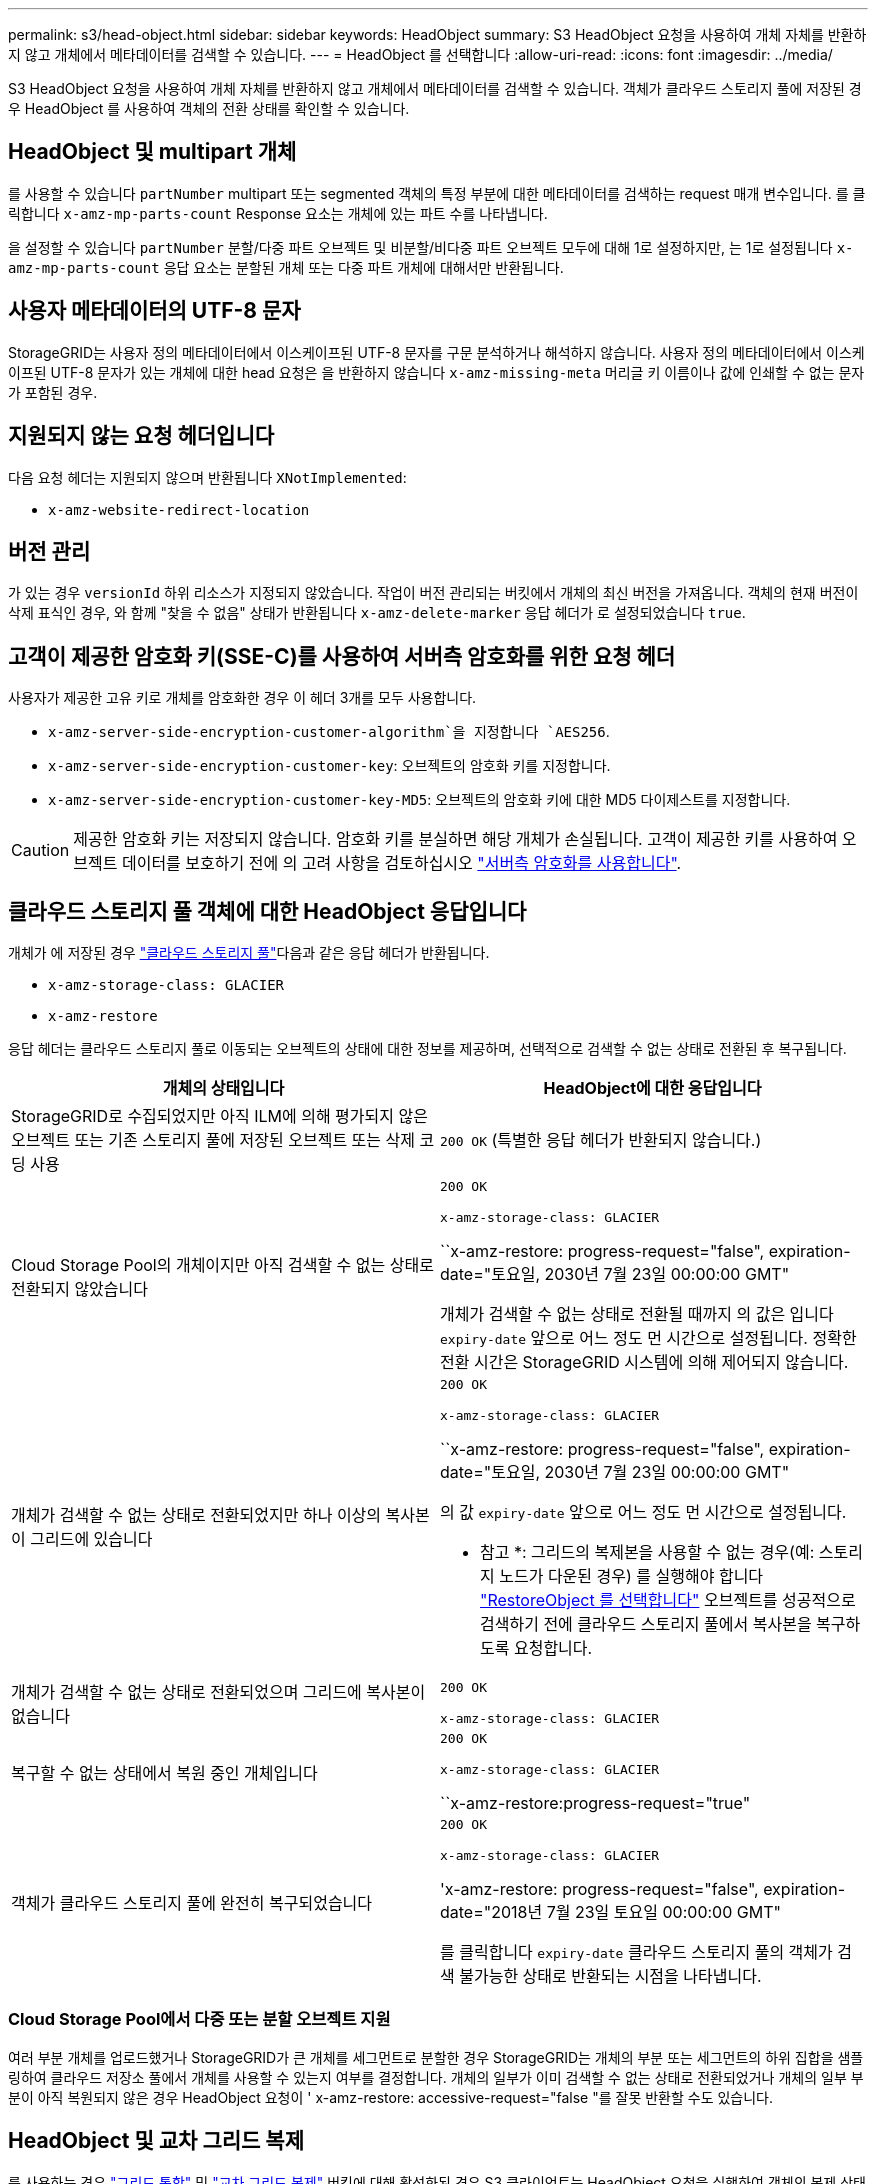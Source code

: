 ---
permalink: s3/head-object.html 
sidebar: sidebar 
keywords: HeadObject 
summary: S3 HeadObject 요청을 사용하여 개체 자체를 반환하지 않고 개체에서 메타데이터를 검색할 수 있습니다. 
---
= HeadObject 를 선택합니다
:allow-uri-read: 
:icons: font
:imagesdir: ../media/


[role="lead"]
S3 HeadObject 요청을 사용하여 개체 자체를 반환하지 않고 개체에서 메타데이터를 검색할 수 있습니다. 객체가 클라우드 스토리지 풀에 저장된 경우 HeadObject 를 사용하여 객체의 전환 상태를 확인할 수 있습니다.



== HeadObject 및 multipart 개체

를 사용할 수 있습니다 `partNumber` multipart 또는 segmented 객체의 특정 부분에 대한 메타데이터를 검색하는 request 매개 변수입니다.  를 클릭합니다 `x-amz-mp-parts-count` Response 요소는 개체에 있는 파트 수를 나타냅니다.

을 설정할 수 있습니다 `partNumber` 분할/다중 파트 오브젝트 및 비분할/비다중 파트 오브젝트 모두에 대해 1로 설정하지만, 는 1로 설정됩니다 `x-amz-mp-parts-count` 응답 요소는 분할된 개체 또는 다중 파트 개체에 대해서만 반환됩니다.



== 사용자 메타데이터의 UTF-8 문자

StorageGRID는 사용자 정의 메타데이터에서 이스케이프된 UTF-8 문자를 구문 분석하거나 해석하지 않습니다. 사용자 정의 메타데이터에서 이스케이프된 UTF-8 문자가 있는 개체에 대한 head 요청은 을 반환하지 않습니다 `x-amz-missing-meta` 머리글 키 이름이나 값에 인쇄할 수 없는 문자가 포함된 경우.



== 지원되지 않는 요청 헤더입니다

다음 요청 헤더는 지원되지 않으며 반환됩니다 `XNotImplemented`:

* `x-amz-website-redirect-location`




== 버전 관리

가 있는 경우 `versionId` 하위 리소스가 지정되지 않았습니다. 작업이 버전 관리되는 버킷에서 개체의 최신 버전을 가져옵니다. 객체의 현재 버전이 삭제 표식인 경우, 와 함께 "찾을 수 없음" 상태가 반환됩니다 `x-amz-delete-marker` 응답 헤더가 로 설정되었습니다 `true`.



== 고객이 제공한 암호화 키(SSE-C)를 사용하여 서버측 암호화를 위한 요청 헤더

사용자가 제공한 고유 키로 개체를 암호화한 경우 이 헤더 3개를 모두 사용합니다.

* `x-amz-server-side-encryption-customer-algorithm`을 지정합니다 `AES256`.
* `x-amz-server-side-encryption-customer-key`: 오브젝트의 암호화 키를 지정합니다.
* `x-amz-server-side-encryption-customer-key-MD5`: 오브젝트의 암호화 키에 대한 MD5 다이제스트를 지정합니다.



CAUTION: 제공한 암호화 키는 저장되지 않습니다. 암호화 키를 분실하면 해당 개체가 손실됩니다. 고객이 제공한 키를 사용하여 오브젝트 데이터를 보호하기 전에 의 고려 사항을 검토하십시오 link:using-server-side-encryption.html["서버측 암호화를 사용합니다"].



== 클라우드 스토리지 풀 객체에 대한 HeadObject 응답입니다

개체가 에 저장된 경우 link:../ilm/what-cloud-storage-pool-is.html["클라우드 스토리지 풀"]다음과 같은 응답 헤더가 반환됩니다.

* `x-amz-storage-class: GLACIER`
* `x-amz-restore`


응답 헤더는 클라우드 스토리지 풀로 이동되는 오브젝트의 상태에 대한 정보를 제공하며, 선택적으로 검색할 수 없는 상태로 전환된 후 복구됩니다.

[cols="1a,1a"]
|===
| 개체의 상태입니다 | HeadObject에 대한 응답입니다 


 a| 
StorageGRID로 수집되었지만 아직 ILM에 의해 평가되지 않은 오브젝트 또는 기존 스토리지 풀에 저장된 오브젝트 또는 삭제 코딩 사용
 a| 
`200 OK` (특별한 응답 헤더가 반환되지 않습니다.)



 a| 
Cloud Storage Pool의 개체이지만 아직 검색할 수 없는 상태로 전환되지 않았습니다
 a| 
`200 OK`

`x-amz-storage-class: GLACIER`

``x-amz-restore: progress-request="false", expiration-date="토요일, 2030년 7월 23일 00:00:00 GMT"

개체가 검색할 수 없는 상태로 전환될 때까지 의 값은 입니다 `expiry-date` 앞으로 어느 정도 먼 시간으로 설정됩니다. 정확한 전환 시간은 StorageGRID 시스템에 의해 제어되지 않습니다.



 a| 
개체가 검색할 수 없는 상태로 전환되었지만 하나 이상의 복사본이 그리드에 있습니다
 a| 
`200 OK`

`x-amz-storage-class: GLACIER`

``x-amz-restore: progress-request="false", expiration-date="토요일, 2030년 7월 23일 00:00:00 GMT"

의 값 `expiry-date` 앞으로 어느 정도 먼 시간으로 설정됩니다.

* 참고 *: 그리드의 복제본을 사용할 수 없는 경우(예: 스토리지 노드가 다운된 경우) 를 실행해야 합니다 link:post-object-restore.html["RestoreObject 를 선택합니다"] 오브젝트를 성공적으로 검색하기 전에 클라우드 스토리지 풀에서 복사본을 복구하도록 요청합니다.



 a| 
개체가 검색할 수 없는 상태로 전환되었으며 그리드에 복사본이 없습니다
 a| 
`200 OK`

`x-amz-storage-class: GLACIER`



 a| 
복구할 수 없는 상태에서 복원 중인 개체입니다
 a| 
`200 OK`

`x-amz-storage-class: GLACIER`

``x-amz-restore:progress-request="true"



 a| 
객체가 클라우드 스토리지 풀에 완전히 복구되었습니다
 a| 
`200 OK`

`x-amz-storage-class: GLACIER`

'x-amz-restore: progress-request="false", expiration-date="2018년 7월 23일 토요일 00:00:00 GMT"

를 클릭합니다 `expiry-date` 클라우드 스토리지 풀의 객체가 검색 불가능한 상태로 반환되는 시점을 나타냅니다.

|===


=== Cloud Storage Pool에서 다중 또는 분할 오브젝트 지원

여러 부분 개체를 업로드했거나 StorageGRID가 큰 개체를 세그먼트로 분할한 경우 StorageGRID는 개체의 부분 또는 세그먼트의 하위 집합을 샘플링하여 클라우드 저장소 풀에서 개체를 사용할 수 있는지 여부를 결정합니다. 개체의 일부가 이미 검색할 수 없는 상태로 전환되었거나 개체의 일부 부분이 아직 복원되지 않은 경우 HeadObject 요청이 ' x-amz-restore: accessive-request="false "를 잘못 반환할 수도 있습니다.



== HeadObject 및 교차 그리드 복제

를 사용하는 경우 link:../admin/grid-federation-overview.html["그리드 통합"] 및 link:../tenant/grid-federation-manage-cross-grid-replication.html["교차 그리드 복제"] 버킷에 대해 활성화된 경우 S3 클라이언트는 HeadObject 요청을 실행하여 객체의 복제 상태를 확인할 수 있습니다. 응답에는 StorageGRID에만 해당하는 것이 포함됩니다 `x-ntap-sg-cgr-replication-status` 다음 값 중 하나를 갖는 응답 헤더:

[cols="1a,2a"]
|===
| 그리드 | 복제 상태입니다 


 a| 
출처
 a| 
* * 성공 *: 복제가 성공했습니다.
* * 보류 중 *: 객체가 아직 복제되지 않았습니다.
* * 실패 *: 영구적인 장애로 인해 복제에 실패했습니다. 사용자가 오류를 해결해야 합니다.




 a| 
목적지
 a| 
* replica *: 객체가 소스 그리드에서 복제되었습니다.

|===

NOTE: StorageGRID는 을 지원하지 않습니다 `x-amz-replication-status` 머리글.
